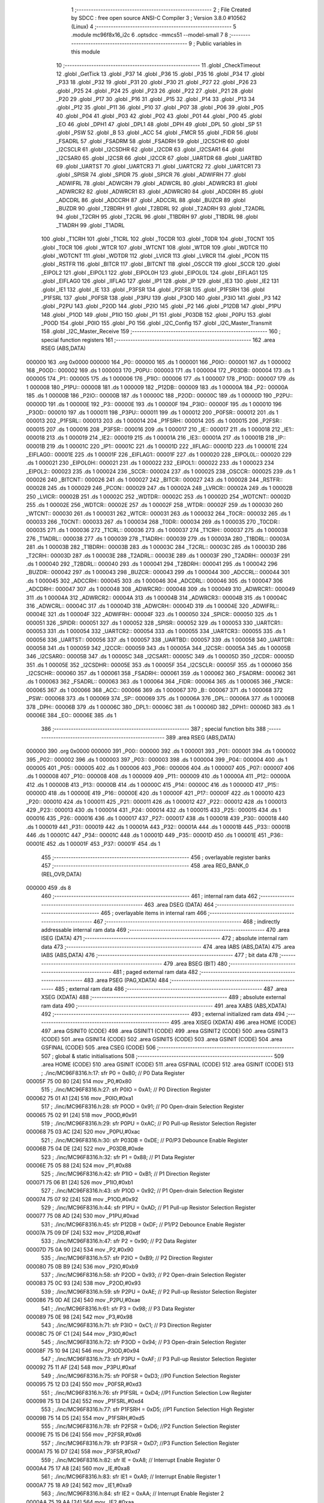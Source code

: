                                       1 ;--------------------------------------------------------
                                      2 ; File Created by SDCC : free open source ANSI-C Compiler
                                      3 ; Version 3.8.0 #10562 (Linux)
                                      4 ;--------------------------------------------------------
                                      5 	.module mc96f8x16_i2c
                                      6 	.optsdcc -mmcs51 --model-small
                                      7 	
                                      8 ;--------------------------------------------------------
                                      9 ; Public variables in this module
                                     10 ;--------------------------------------------------------
                                     11 	.globl _CheckTimeout
                                     12 	.globl _GetTick
                                     13 	.globl _P37
                                     14 	.globl _P36
                                     15 	.globl _P35
                                     16 	.globl _P34
                                     17 	.globl _P33
                                     18 	.globl _P32
                                     19 	.globl _P31
                                     20 	.globl _P30
                                     21 	.globl _P27
                                     22 	.globl _P26
                                     23 	.globl _P25
                                     24 	.globl _P24
                                     25 	.globl _P23
                                     26 	.globl _P22
                                     27 	.globl _P21
                                     28 	.globl _P20
                                     29 	.globl _P17
                                     30 	.globl _P16
                                     31 	.globl _P15
                                     32 	.globl _P14
                                     33 	.globl _P13
                                     34 	.globl _P12
                                     35 	.globl _P11
                                     36 	.globl _P10
                                     37 	.globl _P07
                                     38 	.globl _P06
                                     39 	.globl _P05
                                     40 	.globl _P04
                                     41 	.globl _P03
                                     42 	.globl _P02
                                     43 	.globl _P01
                                     44 	.globl _P00
                                     45 	.globl _EO
                                     46 	.globl _DPH1
                                     47 	.globl _DPL1
                                     48 	.globl _DPH
                                     49 	.globl _DPL
                                     50 	.globl _SP
                                     51 	.globl _PSW
                                     52 	.globl _B
                                     53 	.globl _ACC
                                     54 	.globl _FMCR
                                     55 	.globl _FIDR
                                     56 	.globl _FSADRL
                                     57 	.globl _FSADRM
                                     58 	.globl _FSADRH
                                     59 	.globl _I2CSCHR
                                     60 	.globl _I2CSCLR
                                     61 	.globl _I2CSDHR
                                     62 	.globl _I2CDR
                                     63 	.globl _I2CSAR1
                                     64 	.globl _I2CSAR0
                                     65 	.globl _I2CSR
                                     66 	.globl _I2CCR
                                     67 	.globl _UARTDR
                                     68 	.globl _UARTBD
                                     69 	.globl _UARTST
                                     70 	.globl _UARTCR3
                                     71 	.globl _UARTCR2
                                     72 	.globl _UARTCR1
                                     73 	.globl _SPISR
                                     74 	.globl _SPIDR
                                     75 	.globl _SPICR
                                     76 	.globl _ADWIFRH
                                     77 	.globl _ADWIFRL
                                     78 	.globl _ADWCRH
                                     79 	.globl _ADWCRL
                                     80 	.globl _ADWRCR3
                                     81 	.globl _ADWRCR2
                                     82 	.globl _ADWRCR1
                                     83 	.globl _ADWRCR0
                                     84 	.globl _ADCDRH
                                     85 	.globl _ADCDRL
                                     86 	.globl _ADCCRH
                                     87 	.globl _ADCCRL
                                     88 	.globl _BUZCR
                                     89 	.globl _BUZDR
                                     90 	.globl _T2BDRH
                                     91 	.globl _T2BDRL
                                     92 	.globl _T2ADRH
                                     93 	.globl _T2ADRL
                                     94 	.globl _T2CRH
                                     95 	.globl _T2CRL
                                     96 	.globl _T1BDRH
                                     97 	.globl _T1BDRL
                                     98 	.globl _T1ADRH
                                     99 	.globl _T1ADRL
                                    100 	.globl _T1CRH
                                    101 	.globl _T1CRL
                                    102 	.globl _T0CDR
                                    103 	.globl _T0DR
                                    104 	.globl _T0CNT
                                    105 	.globl _T0CR
                                    106 	.globl _WTCR
                                    107 	.globl _WTCNT
                                    108 	.globl _WTDR
                                    109 	.globl _WDTCR
                                    110 	.globl _WDTCNT
                                    111 	.globl _WDTDR
                                    112 	.globl _LVICR
                                    113 	.globl _LVRCR
                                    114 	.globl _PCON
                                    115 	.globl _RSTFR
                                    116 	.globl _BITCR
                                    117 	.globl _BITCNT
                                    118 	.globl _OSCCR
                                    119 	.globl _SCCR
                                    120 	.globl _EIPOL2
                                    121 	.globl _EIPOL1
                                    122 	.globl _EIPOL0H
                                    123 	.globl _EIPOL0L
                                    124 	.globl _EIFLAG1
                                    125 	.globl _EIFLAG0
                                    126 	.globl _IIFLAG
                                    127 	.globl _IP1
                                    128 	.globl _IP
                                    129 	.globl _IE3
                                    130 	.globl _IE2
                                    131 	.globl _IE1
                                    132 	.globl _IE
                                    133 	.globl _P3FSR
                                    134 	.globl _P2FSR
                                    135 	.globl _P1FSRH
                                    136 	.globl _P1FSRL
                                    137 	.globl _P0FSR
                                    138 	.globl _P3PU
                                    139 	.globl _P3OD
                                    140 	.globl _P3IO
                                    141 	.globl _P3
                                    142 	.globl _P2PU
                                    143 	.globl _P2OD
                                    144 	.globl _P2IO
                                    145 	.globl _P2
                                    146 	.globl _P12DB
                                    147 	.globl _P1PU
                                    148 	.globl _P1OD
                                    149 	.globl _P1IO
                                    150 	.globl _P1
                                    151 	.globl _P03DB
                                    152 	.globl _P0PU
                                    153 	.globl _P0OD
                                    154 	.globl _P0IO
                                    155 	.globl _P0
                                    156 	.globl _I2C_Config
                                    157 	.globl _I2C_Master_Transmit
                                    158 	.globl _I2C_Master_Receive
                                    159 ;--------------------------------------------------------
                                    160 ; special function registers
                                    161 ;--------------------------------------------------------
                                    162 	.area RSEG    (ABS,DATA)
      000000                        163 	.org 0x0000
      000000                        164 _P0::
      000000                        165 	.ds 1
      000001                        166 _P0IO::
      000001                        167 	.ds 1
      000002                        168 _P0OD::
      000002                        169 	.ds 1
      000003                        170 _P0PU::
      000003                        171 	.ds 1
      000004                        172 _P03DB::
      000004                        173 	.ds 1
      000005                        174 _P1::
      000005                        175 	.ds 1
      000006                        176 _P1IO::
      000006                        177 	.ds 1
      000007                        178 _P1OD::
      000007                        179 	.ds 1
      000008                        180 _P1PU::
      000008                        181 	.ds 1
      000009                        182 _P12DB::
      000009                        183 	.ds 1
      00000A                        184 _P2::
      00000A                        185 	.ds 1
      00000B                        186 _P2IO::
      00000B                        187 	.ds 1
      00000C                        188 _P2OD::
      00000C                        189 	.ds 1
      00000D                        190 _P2PU::
      00000D                        191 	.ds 1
      00000E                        192 _P3::
      00000E                        193 	.ds 1
      00000F                        194 _P3IO::
      00000F                        195 	.ds 1
      000010                        196 _P3OD::
      000010                        197 	.ds 1
      000011                        198 _P3PU::
      000011                        199 	.ds 1
      000012                        200 _P0FSR::
      000012                        201 	.ds 1
      000013                        202 _P1FSRL::
      000013                        203 	.ds 1
      000014                        204 _P1FSRH::
      000014                        205 	.ds 1
      000015                        206 _P2FSR::
      000015                        207 	.ds 1
      000016                        208 _P3FSR::
      000016                        209 	.ds 1
      000017                        210 _IE::
      000017                        211 	.ds 1
      000018                        212 _IE1::
      000018                        213 	.ds 1
      000019                        214 _IE2::
      000019                        215 	.ds 1
      00001A                        216 _IE3::
      00001A                        217 	.ds 1
      00001B                        218 _IP::
      00001B                        219 	.ds 1
      00001C                        220 _IP1::
      00001C                        221 	.ds 1
      00001D                        222 _IIFLAG::
      00001D                        223 	.ds 1
      00001E                        224 _EIFLAG0::
      00001E                        225 	.ds 1
      00001F                        226 _EIFLAG1::
      00001F                        227 	.ds 1
      000020                        228 _EIPOL0L::
      000020                        229 	.ds 1
      000021                        230 _EIPOL0H::
      000021                        231 	.ds 1
      000022                        232 _EIPOL1::
      000022                        233 	.ds 1
      000023                        234 _EIPOL2::
      000023                        235 	.ds 1
      000024                        236 _SCCR::
      000024                        237 	.ds 1
      000025                        238 _OSCCR::
      000025                        239 	.ds 1
      000026                        240 _BITCNT::
      000026                        241 	.ds 1
      000027                        242 _BITCR::
      000027                        243 	.ds 1
      000028                        244 _RSTFR::
      000028                        245 	.ds 1
      000029                        246 _PCON::
      000029                        247 	.ds 1
      00002A                        248 _LVRCR::
      00002A                        249 	.ds 1
      00002B                        250 _LVICR::
      00002B                        251 	.ds 1
      00002C                        252 _WDTDR::
      00002C                        253 	.ds 1
      00002D                        254 _WDTCNT::
      00002D                        255 	.ds 1
      00002E                        256 _WDTCR::
      00002E                        257 	.ds 1
      00002F                        258 _WTDR::
      00002F                        259 	.ds 1
      000030                        260 _WTCNT::
      000030                        261 	.ds 1
      000031                        262 _WTCR::
      000031                        263 	.ds 1
      000032                        264 _T0CR::
      000032                        265 	.ds 1
      000033                        266 _T0CNT::
      000033                        267 	.ds 1
      000034                        268 _T0DR::
      000034                        269 	.ds 1
      000035                        270 _T0CDR::
      000035                        271 	.ds 1
      000036                        272 _T1CRL::
      000036                        273 	.ds 1
      000037                        274 _T1CRH::
      000037                        275 	.ds 1
      000038                        276 _T1ADRL::
      000038                        277 	.ds 1
      000039                        278 _T1ADRH::
      000039                        279 	.ds 1
      00003A                        280 _T1BDRL::
      00003A                        281 	.ds 1
      00003B                        282 _T1BDRH::
      00003B                        283 	.ds 1
      00003C                        284 _T2CRL::
      00003C                        285 	.ds 1
      00003D                        286 _T2CRH::
      00003D                        287 	.ds 1
      00003E                        288 _T2ADRL::
      00003E                        289 	.ds 1
      00003F                        290 _T2ADRH::
      00003F                        291 	.ds 1
      000040                        292 _T2BDRL::
      000040                        293 	.ds 1
      000041                        294 _T2BDRH::
      000041                        295 	.ds 1
      000042                        296 _BUZDR::
      000042                        297 	.ds 1
      000043                        298 _BUZCR::
      000043                        299 	.ds 1
      000044                        300 _ADCCRL::
      000044                        301 	.ds 1
      000045                        302 _ADCCRH::
      000045                        303 	.ds 1
      000046                        304 _ADCDRL::
      000046                        305 	.ds 1
      000047                        306 _ADCDRH::
      000047                        307 	.ds 1
      000048                        308 _ADWRCR0::
      000048                        309 	.ds 1
      000049                        310 _ADWRCR1::
      000049                        311 	.ds 1
      00004A                        312 _ADWRCR2::
      00004A                        313 	.ds 1
      00004B                        314 _ADWRCR3::
      00004B                        315 	.ds 1
      00004C                        316 _ADWCRL::
      00004C                        317 	.ds 1
      00004D                        318 _ADWCRH::
      00004D                        319 	.ds 1
      00004E                        320 _ADWIFRL::
      00004E                        321 	.ds 1
      00004F                        322 _ADWIFRH::
      00004F                        323 	.ds 1
      000050                        324 _SPICR::
      000050                        325 	.ds 1
      000051                        326 _SPIDR::
      000051                        327 	.ds 1
      000052                        328 _SPISR::
      000052                        329 	.ds 1
      000053                        330 _UARTCR1::
      000053                        331 	.ds 1
      000054                        332 _UARTCR2::
      000054                        333 	.ds 1
      000055                        334 _UARTCR3::
      000055                        335 	.ds 1
      000056                        336 _UARTST::
      000056                        337 	.ds 1
      000057                        338 _UARTBD::
      000057                        339 	.ds 1
      000058                        340 _UARTDR::
      000058                        341 	.ds 1
      000059                        342 _I2CCR::
      000059                        343 	.ds 1
      00005A                        344 _I2CSR::
      00005A                        345 	.ds 1
      00005B                        346 _I2CSAR0::
      00005B                        347 	.ds 1
      00005C                        348 _I2CSAR1::
      00005C                        349 	.ds 1
      00005D                        350 _I2CDR::
      00005D                        351 	.ds 1
      00005E                        352 _I2CSDHR::
      00005E                        353 	.ds 1
      00005F                        354 _I2CSCLR::
      00005F                        355 	.ds 1
      000060                        356 _I2CSCHR::
      000060                        357 	.ds 1
      000061                        358 _FSADRH::
      000061                        359 	.ds 1
      000062                        360 _FSADRM::
      000062                        361 	.ds 1
      000063                        362 _FSADRL::
      000063                        363 	.ds 1
      000064                        364 _FIDR::
      000064                        365 	.ds 1
      000065                        366 _FMCR::
      000065                        367 	.ds 1
      000066                        368 _ACC::
      000066                        369 	.ds 1
      000067                        370 _B::
      000067                        371 	.ds 1
      000068                        372 _PSW::
      000068                        373 	.ds 1
      000069                        374 _SP::
      000069                        375 	.ds 1
      00006A                        376 _DPL::
      00006A                        377 	.ds 1
      00006B                        378 _DPH::
      00006B                        379 	.ds 1
      00006C                        380 _DPL1::
      00006C                        381 	.ds 1
      00006D                        382 _DPH1::
      00006D                        383 	.ds 1
      00006E                        384 _EO::
      00006E                        385 	.ds 1
                                    386 ;--------------------------------------------------------
                                    387 ; special function bits
                                    388 ;--------------------------------------------------------
                                    389 	.area RSEG    (ABS,DATA)
      000000                        390 	.org 0x0000
      000000                        391 _P00::
      000000                        392 	.ds 1
      000001                        393 _P01::
      000001                        394 	.ds 1
      000002                        395 _P02::
      000002                        396 	.ds 1
      000003                        397 _P03::
      000003                        398 	.ds 1
      000004                        399 _P04::
      000004                        400 	.ds 1
      000005                        401 _P05::
      000005                        402 	.ds 1
      000006                        403 _P06::
      000006                        404 	.ds 1
      000007                        405 _P07::
      000007                        406 	.ds 1
      000008                        407 _P10::
      000008                        408 	.ds 1
      000009                        409 _P11::
      000009                        410 	.ds 1
      00000A                        411 _P12::
      00000A                        412 	.ds 1
      00000B                        413 _P13::
      00000B                        414 	.ds 1
      00000C                        415 _P14::
      00000C                        416 	.ds 1
      00000D                        417 _P15::
      00000D                        418 	.ds 1
      00000E                        419 _P16::
      00000E                        420 	.ds 1
      00000F                        421 _P17::
      00000F                        422 	.ds 1
      000010                        423 _P20::
      000010                        424 	.ds 1
      000011                        425 _P21::
      000011                        426 	.ds 1
      000012                        427 _P22::
      000012                        428 	.ds 1
      000013                        429 _P23::
      000013                        430 	.ds 1
      000014                        431 _P24::
      000014                        432 	.ds 1
      000015                        433 _P25::
      000015                        434 	.ds 1
      000016                        435 _P26::
      000016                        436 	.ds 1
      000017                        437 _P27::
      000017                        438 	.ds 1
      000018                        439 _P30::
      000018                        440 	.ds 1
      000019                        441 _P31::
      000019                        442 	.ds 1
      00001A                        443 _P32::
      00001A                        444 	.ds 1
      00001B                        445 _P33::
      00001B                        446 	.ds 1
      00001C                        447 _P34::
      00001C                        448 	.ds 1
      00001D                        449 _P35::
      00001D                        450 	.ds 1
      00001E                        451 _P36::
      00001E                        452 	.ds 1
      00001F                        453 _P37::
      00001F                        454 	.ds 1
                                    455 ;--------------------------------------------------------
                                    456 ; overlayable register banks
                                    457 ;--------------------------------------------------------
                                    458 	.area REG_BANK_0	(REL,OVR,DATA)
      000000                        459 	.ds 8
                                    460 ;--------------------------------------------------------
                                    461 ; internal ram data
                                    462 ;--------------------------------------------------------
                                    463 	.area DSEG    (DATA)
                                    464 ;--------------------------------------------------------
                                    465 ; overlayable items in internal ram 
                                    466 ;--------------------------------------------------------
                                    467 ;--------------------------------------------------------
                                    468 ; indirectly addressable internal ram data
                                    469 ;--------------------------------------------------------
                                    470 	.area ISEG    (DATA)
                                    471 ;--------------------------------------------------------
                                    472 ; absolute internal ram data
                                    473 ;--------------------------------------------------------
                                    474 	.area IABS    (ABS,DATA)
                                    475 	.area IABS    (ABS,DATA)
                                    476 ;--------------------------------------------------------
                                    477 ; bit data
                                    478 ;--------------------------------------------------------
                                    479 	.area BSEG    (BIT)
                                    480 ;--------------------------------------------------------
                                    481 ; paged external ram data
                                    482 ;--------------------------------------------------------
                                    483 	.area PSEG    (PAG,XDATA)
                                    484 ;--------------------------------------------------------
                                    485 ; external ram data
                                    486 ;--------------------------------------------------------
                                    487 	.area XSEG    (XDATA)
                                    488 ;--------------------------------------------------------
                                    489 ; absolute external ram data
                                    490 ;--------------------------------------------------------
                                    491 	.area XABS    (ABS,XDATA)
                                    492 ;--------------------------------------------------------
                                    493 ; external initialized ram data
                                    494 ;--------------------------------------------------------
                                    495 	.area XISEG   (XDATA)
                                    496 	.area HOME    (CODE)
                                    497 	.area GSINIT0 (CODE)
                                    498 	.area GSINIT1 (CODE)
                                    499 	.area GSINIT2 (CODE)
                                    500 	.area GSINIT3 (CODE)
                                    501 	.area GSINIT4 (CODE)
                                    502 	.area GSINIT5 (CODE)
                                    503 	.area GSINIT  (CODE)
                                    504 	.area GSFINAL (CODE)
                                    505 	.area CSEG    (CODE)
                                    506 ;--------------------------------------------------------
                                    507 ; global & static initialisations
                                    508 ;--------------------------------------------------------
                                    509 	.area HOME    (CODE)
                                    510 	.area GSINIT  (CODE)
                                    511 	.area GSFINAL (CODE)
                                    512 	.area GSINIT  (CODE)
                                    513 ;	./inc/MC96F8316.h:17: sfr			P0			= 0x80;			// P0 Data Register
      00005F 75 00 80         [24]  514 	mov	_P0,#0x80
                                    515 ;	./inc/MC96F8316.h:27: sfr			P0IO		= 0xA1;			// P0 Direction Register
      000062 75 01 A1         [24]  516 	mov	_P0IO,#0xa1
                                    517 ;	./inc/MC96F8316.h:28: sfr			P0OD		= 0x91;			// P0 Open-drain Selection Register
      000065 75 02 91         [24]  518 	mov	_P0OD,#0x91
                                    519 ;	./inc/MC96F8316.h:29: sfr			P0PU		= 0xAC;			// P0 Pull-up Resistor Selection Register
      000068 75 03 AC         [24]  520 	mov	_P0PU,#0xac
                                    521 ;	./inc/MC96F8316.h:30: sfr			P03DB		= 0xDE;			// P0/P3 Debounce Enable Register
      00006B 75 04 DE         [24]  522 	mov	_P03DB,#0xde
                                    523 ;	./inc/MC96F8316.h:32: sfr			P1			= 0x88;			// P1 Data Register
      00006E 75 05 88         [24]  524 	mov	_P1,#0x88
                                    525 ;	./inc/MC96F8316.h:42: sfr			P1IO		= 0xB1;			// P1 Direction Register
      000071 75 06 B1         [24]  526 	mov	_P1IO,#0xb1
                                    527 ;	./inc/MC96F8316.h:43: sfr			P1OD		= 0x92;			// P1 Open-drain Selection Register
      000074 75 07 92         [24]  528 	mov	_P1OD,#0x92
                                    529 ;	./inc/MC96F8316.h:44: sfr			P1PU		= 0xAD;			// P1 Pull-up Resistor Selection Register
      000077 75 08 AD         [24]  530 	mov	_P1PU,#0xad
                                    531 ;	./inc/MC96F8316.h:45: sfr			P12DB		= 0xDF;			// P1/P2 Debounce Enable Register
      00007A 75 09 DF         [24]  532 	mov	_P12DB,#0xdf
                                    533 ;	./inc/MC96F8316.h:47: sfr			P2			= 0x90;			// P2 Data Register
      00007D 75 0A 90         [24]  534 	mov	_P2,#0x90
                                    535 ;	./inc/MC96F8316.h:57: sfr			P2IO		= 0xB9;			// P2 Direction Register
      000080 75 0B B9         [24]  536 	mov	_P2IO,#0xb9
                                    537 ;	./inc/MC96F8316.h:58: sfr			P2OD		= 0x93;			// P2 Open-drain Selection Register
      000083 75 0C 93         [24]  538 	mov	_P2OD,#0x93
                                    539 ;	./inc/MC96F8316.h:59: sfr			P2PU		= 0xAE;			// P2 Pull-up Resistor Selection Register
      000086 75 0D AE         [24]  540 	mov	_P2PU,#0xae
                                    541 ;	./inc/MC96F8316.h:61: sfr			P3			= 0x98;			// P3 Data Register
      000089 75 0E 98         [24]  542 	mov	_P3,#0x98
                                    543 ;	./inc/MC96F8316.h:71: sfr			P3IO		= 0xC1;			// P3 Direction Register
      00008C 75 0F C1         [24]  544 	mov	_P3IO,#0xc1
                                    545 ;	./inc/MC96F8316.h:72: sfr			P3OD		= 0x94;			// P3 Open-drain Selection Register
      00008F 75 10 94         [24]  546 	mov	_P3OD,#0x94
                                    547 ;	./inc/MC96F8316.h:73: sfr			P3PU		= 0xAF;			// P3 Pull-up Resistor Selection Register
      000092 75 11 AF         [24]  548 	mov	_P3PU,#0xaf
                                    549 ;	./inc/MC96F8316.h:75: sfr			P0FSR		= 0xD3;			//P0 Function Selection Register
      000095 75 12 D3         [24]  550 	mov	_P0FSR,#0xd3
                                    551 ;	./inc/MC96F8316.h:76: sfr			P1FSRL		= 0xD4;			//P1 Function Selection Low Register
      000098 75 13 D4         [24]  552 	mov	_P1FSRL,#0xd4
                                    553 ;	./inc/MC96F8316.h:77: sfr			P1FSRH		= 0xD5;			//P1 Function Selection High Register
      00009B 75 14 D5         [24]  554 	mov	_P1FSRH,#0xd5
                                    555 ;	./inc/MC96F8316.h:78: sfr			P2FSR		= 0xD6;			//P2 Function Selection Register
      00009E 75 15 D6         [24]  556 	mov	_P2FSR,#0xd6
                                    557 ;	./inc/MC96F8316.h:79: sfr			P3FSR		= 0xD7;			//P3 Function Selection Register
      0000A1 75 16 D7         [24]  558 	mov	_P3FSR,#0xd7
                                    559 ;	./inc/MC96F8316.h:82: sfr			IE			= 0xA8;			// Interrupt Enable Register 0
      0000A4 75 17 A8         [24]  560 	mov	_IE,#0xa8
                                    561 ;	./inc/MC96F8316.h:83: sfr			IE1			= 0xA9;			// Interrupt Enable Register 1
      0000A7 75 18 A9         [24]  562 	mov	_IE1,#0xa9
                                    563 ;	./inc/MC96F8316.h:84: sfr			IE2			= 0xAA;			// Interrupt Enable Register 2
      0000AA 75 19 AA         [24]  564 	mov	_IE2,#0xaa
                                    565 ;	./inc/MC96F8316.h:85: sfr			IE3			= 0xAB;			// Interrupt Enable Register 3
      0000AD 75 1A AB         [24]  566 	mov	_IE3,#0xab
                                    567 ;	./inc/MC96F8316.h:86: sfr			IP			= 0xB8;			// Interrupt Priority Register 0
      0000B0 75 1B B8         [24]  568 	mov	_IP,#0xb8
                                    569 ;	./inc/MC96F8316.h:87: sfr			IP1			= 0xF8;			// Interrupt Priority Register 1
      0000B3 75 1C F8         [24]  570 	mov	_IP1,#0xf8
                                    571 ;	./inc/MC96F8316.h:88: sfr			IIFLAG		= 0xA0;			// Internal Interrupt Flag Register
      0000B6 75 1D A0         [24]  572 	mov	_IIFLAG,#0xa0
                                    573 ;	./inc/MC96F8316.h:89: sfr			EIFLAG0		= 0xC0;			// External Interrupt Flag 0 Register
      0000B9 75 1E C0         [24]  574 	mov	_EIFLAG0,#0xc0
                                    575 ;	./inc/MC96F8316.h:90: sfr			EIFLAG1		= 0xB0;			// External Interrupt Flag 1 Register
      0000BC 75 1F B0         [24]  576 	mov	_EIFLAG1,#0xb0
                                    577 ;	./inc/MC96F8316.h:91: sfr			EIPOL0L		= 0xA4;			// External Interrupt Polarity 0 Low Register
      0000BF 75 20 A4         [24]  578 	mov	_EIPOL0L,#0xa4
                                    579 ;	./inc/MC96F8316.h:92: sfr			EIPOL0H		= 0xA5;			// External Interrupt Polarity 0 High Register
      0000C2 75 21 A5         [24]  580 	mov	_EIPOL0H,#0xa5
                                    581 ;	./inc/MC96F8316.h:93: sfr			EIPOL1		= 0xA6;			// External Interrupt Polarity 1 Register
      0000C5 75 22 A6         [24]  582 	mov	_EIPOL1,#0xa6
                                    583 ;	./inc/MC96F8316.h:94: sfr			EIPOL2		= 0xA7;			// External Interrupt Polarity 2 Register
      0000C8 75 23 A7         [24]  584 	mov	_EIPOL2,#0xa7
                                    585 ;	./inc/MC96F8316.h:97: sfr			SCCR		= 0x8A;			// System Clock Control Register
      0000CB 75 24 8A         [24]  586 	mov	_SCCR,#0x8a
                                    587 ;	./inc/MC96F8316.h:98: sfr			OSCCR		= 0xC8;			// Oscillator Control Register
      0000CE 75 25 C8         [24]  588 	mov	_OSCCR,#0xc8
                                    589 ;	./inc/MC96F8316.h:99: sfr			BITCNT		= 0x8C;			// Basic Interval Timer Counter Register
      0000D1 75 26 8C         [24]  590 	mov	_BITCNT,#0x8c
                                    591 ;	./inc/MC96F8316.h:100: sfr			BITCR		= 0x8B;			// Basic Interval Timer Control Register
      0000D4 75 27 8B         [24]  592 	mov	_BITCR,#0x8b
                                    593 ;	./inc/MC96F8316.h:101: sfr			RSTFR		= 0xE8;			// Reset Flag Register
      0000D7 75 28 E8         [24]  594 	mov	_RSTFR,#0xe8
                                    595 ;	./inc/MC96F8316.h:102: sfr			PCON		= 0x87;			// Power Control Register
      0000DA 75 29 87         [24]  596 	mov	_PCON,#0x87
                                    597 ;	./inc/MC96F8316.h:103: sfr			LVRCR		= 0xD8;			// Low Voltage Reset Control Register
      0000DD 75 2A D8         [24]  598 	mov	_LVRCR,#0xd8
                                    599 ;	./inc/MC96F8316.h:104: sfr			LVICR		= 0x86;			// Low Voltage Indicator Control Register
      0000E0 75 2B 86         [24]  600 	mov	_LVICR,#0x86
                                    601 ;	./inc/MC96F8316.h:107: sfr			WDTDR		= 0x8E;			// Watch Dog Timer Data Register
      0000E3 75 2C 8E         [24]  602 	mov	_WDTDR,#0x8e
                                    603 ;	./inc/MC96F8316.h:108: sfr			WDTCNT		= 0x8E;			// Watch Dog Timer Counter Register
      0000E6 75 2D 8E         [24]  604 	mov	_WDTCNT,#0x8e
                                    605 ;	./inc/MC96F8316.h:109: sfr			WDTCR		= 0x8D;			// Watch Dog Timer Control Register
      0000E9 75 2E 8D         [24]  606 	mov	_WDTCR,#0x8d
                                    607 ;	./inc/MC96F8316.h:112: sfr			WTDR		= 0x89;			// Watch Timer Data Register
      0000EC 75 2F 89         [24]  608 	mov	_WTDR,#0x89
                                    609 ;	./inc/MC96F8316.h:113: sfr			WTCNT		= 0x89;			// Watch Timer Counter Register
      0000EF 75 30 89         [24]  610 	mov	_WTCNT,#0x89
                                    611 ;	./inc/MC96F8316.h:114: sfr			WTCR		= 0x96;			// Watch Timer Control Register
      0000F2 75 31 96         [24]  612 	mov	_WTCR,#0x96
                                    613 ;	./inc/MC96F8316.h:117: sfr			T0CR		= 0xB2;			// Timer 0 Control Register
      0000F5 75 32 B2         [24]  614 	mov	_T0CR,#0xb2
                                    615 ;	./inc/MC96F8316.h:118: sfr			T0CNT		= 0xB3;			// Timer 0 Counter Register
      0000F8 75 33 B3         [24]  616 	mov	_T0CNT,#0xb3
                                    617 ;	./inc/MC96F8316.h:119: sfr			T0DR		= 0xB4;			// Timer 0 Data Register
      0000FB 75 34 B4         [24]  618 	mov	_T0DR,#0xb4
                                    619 ;	./inc/MC96F8316.h:120: sfr			T0CDR		= 0xB4;			// Timer 0 Capture Data Register
      0000FE 75 35 B4         [24]  620 	mov	_T0CDR,#0xb4
                                    621 ;	./inc/MC96F8316.h:126: sfr			T1CRL		= 0xBA;			// Timer 1 Control Low Register
      000101 75 36 BA         [24]  622 	mov	_T1CRL,#0xba
                                    623 ;	./inc/MC96F8316.h:127: sfr			T1CRH		= 0xBB;			// Timer 1 Control High Register
      000104 75 37 BB         [24]  624 	mov	_T1CRH,#0xbb
                                    625 ;	./inc/MC96F8316.h:128: sfr			T1ADRL		= 0xBC;			// Timer 1 A Data Low Register
      000107 75 38 BC         [24]  626 	mov	_T1ADRL,#0xbc
                                    627 ;	./inc/MC96F8316.h:129: sfr			T1ADRH		= 0xBD;			// Timer 1 A Data High Register
      00010A 75 39 BD         [24]  628 	mov	_T1ADRH,#0xbd
                                    629 ;	./inc/MC96F8316.h:130: sfr			T1BDRL		= 0xBE;			// Timer 1 B Data Low Register
      00010D 75 3A BE         [24]  630 	mov	_T1BDRL,#0xbe
                                    631 ;	./inc/MC96F8316.h:131: sfr			T1BDRH		= 0xBF;			// Timer 1 B Data High Register
      000110 75 3B BF         [24]  632 	mov	_T1BDRH,#0xbf
                                    633 ;	./inc/MC96F8316.h:134: sfr			T2CRL		= 0xC2;			// Timer 2 Control Low Register
      000113 75 3C C2         [24]  634 	mov	_T2CRL,#0xc2
                                    635 ;	./inc/MC96F8316.h:135: sfr			T2CRH		= 0xC3;			// Timer 2 Control High Register
      000116 75 3D C3         [24]  636 	mov	_T2CRH,#0xc3
                                    637 ;	./inc/MC96F8316.h:136: sfr			T2ADRL		= 0xC4;			// Timer 2 A Data Low Register
      000119 75 3E C4         [24]  638 	mov	_T2ADRL,#0xc4
                                    639 ;	./inc/MC96F8316.h:137: sfr			T2ADRH		= 0xC5;			// Timer 2 A Data High Register
      00011C 75 3F C5         [24]  640 	mov	_T2ADRH,#0xc5
                                    641 ;	./inc/MC96F8316.h:138: sfr			T2BDRL		= 0xC6;			// Timer 2 B Data Low Register
      00011F 75 40 C6         [24]  642 	mov	_T2BDRL,#0xc6
                                    643 ;	./inc/MC96F8316.h:139: sfr			T2BDRH		= 0xC7;			// Timer 2 B Data High Register
      000122 75 41 C7         [24]  644 	mov	_T2BDRH,#0xc7
                                    645 ;	./inc/MC96F8316.h:142: sfr			BUZDR		= 0x8F;			// BUZZER Data Register
      000125 75 42 8F         [24]  646 	mov	_BUZDR,#0x8f
                                    647 ;	./inc/MC96F8316.h:143: sfr			BUZCR		= 0x97;			// BUZZER Control Register
      000128 75 43 97         [24]  648 	mov	_BUZCR,#0x97
                                    649 ;	./inc/MC96F8316.h:146: sfr			ADCCRL		= 0x9C;			// A/D Converter Control Low Register
      00012B 75 44 9C         [24]  650 	mov	_ADCCRL,#0x9c
                                    651 ;	./inc/MC96F8316.h:147: sfr			ADCCRH		= 0x9D;			// A/D Converter Control High Register
      00012E 75 45 9D         [24]  652 	mov	_ADCCRH,#0x9d
                                    653 ;	./inc/MC96F8316.h:148: sfr			ADCDRL		= 0x9E;			// A/D Converter Data Low Register
      000131 75 46 9E         [24]  654 	mov	_ADCDRL,#0x9e
                                    655 ;	./inc/MC96F8316.h:149: sfr			ADCDRH		= 0x9F;			// A/D Converter Data High Register
      000134 75 47 9F         [24]  656 	mov	_ADCDRH,#0x9f
                                    657 ;	./inc/MC96F8316.h:151: sfr			ADWRCR0		= 0xF2;			// ADC Wake-up Resistor Control Register 0
      000137 75 48 F2         [24]  658 	mov	_ADWRCR0,#0xf2
                                    659 ;	./inc/MC96F8316.h:152: sfr			ADWRCR1		= 0xF3;			// ADC Wake-up Resistor Control Register 1
      00013A 75 49 F3         [24]  660 	mov	_ADWRCR1,#0xf3
                                    661 ;	./inc/MC96F8316.h:153: sfr			ADWRCR2		= 0xF4;			// ADC Wake-up Resistor Control Register 2
      00013D 75 4A F4         [24]  662 	mov	_ADWRCR2,#0xf4
                                    663 ;	./inc/MC96F8316.h:154: sfr			ADWRCR3		= 0xF5;			// ADC Wake-up Resistor Control Register 3
      000140 75 4B F5         [24]  664 	mov	_ADWRCR3,#0xf5
                                    665 ;	./inc/MC96F8316.h:155: sfr			ADWCRL		= 0xF6;			// ADC Wake-up Control Low Register
      000143 75 4C F6         [24]  666 	mov	_ADWCRL,#0xf6
                                    667 ;	./inc/MC96F8316.h:156: sfr			ADWCRH		= 0xF7;			// ADC Wake-up Control High Register
      000146 75 4D F7         [24]  668 	mov	_ADWCRH,#0xf7
                                    669 ;	./inc/MC96F8316.h:157: sfr			ADWIFRL		= 0xDC;			// ADC Wake-up Interrupt Flag Low Register
      000149 75 4E DC         [24]  670 	mov	_ADWIFRL,#0xdc
                                    671 ;	./inc/MC96F8316.h:158: sfr			ADWIFRH		= 0xDD;			// ADC Wake-up Interrupt Flag High Register
      00014C 75 4F DD         [24]  672 	mov	_ADWIFRH,#0xdd
                                    673 ;	./inc/MC96F8316.h:161: sfr			SPICR		= 0xB5;			// SPI Control Register
      00014F 75 50 B5         [24]  674 	mov	_SPICR,#0xb5
                                    675 ;	./inc/MC96F8316.h:162: sfr			SPIDR		= 0xB6;			// SPI Data Register
      000152 75 51 B6         [24]  676 	mov	_SPIDR,#0xb6
                                    677 ;	./inc/MC96F8316.h:163: sfr			SPISR		= 0xB7;			// SPI Status Register
      000155 75 52 B7         [24]  678 	mov	_SPISR,#0xb7
                                    679 ;	./inc/MC96F8316.h:166: sfr			UARTCR1		= 0xE2;			// UART Control Register 1
      000158 75 53 E2         [24]  680 	mov	_UARTCR1,#0xe2
                                    681 ;	./inc/MC96F8316.h:167: sfr			UARTCR2		= 0xE3;			// UART Control Register 2
      00015B 75 54 E3         [24]  682 	mov	_UARTCR2,#0xe3
                                    683 ;	./inc/MC96F8316.h:168: sfr			UARTCR3		= 0xE4;			// UART Control Register 3
      00015E 75 55 E4         [24]  684 	mov	_UARTCR3,#0xe4
                                    685 ;	./inc/MC96F8316.h:169: sfr			UARTST		= 0xE5;			// UART Status Register
      000161 75 56 E5         [24]  686 	mov	_UARTST,#0xe5
                                    687 ;	./inc/MC96F8316.h:170: sfr			UARTBD		= 0xE6;			// UART BaudRate Register
      000164 75 57 E6         [24]  688 	mov	_UARTBD,#0xe6
                                    689 ;	./inc/MC96F8316.h:171: sfr			UARTDR		= 0xE7;			// UART Data Register
      000167 75 58 E7         [24]  690 	mov	_UARTDR,#0xe7
                                    691 ;	./inc/MC96F8316.h:174: sfr			I2CCR		= 0xE9;			// I2C Control Register
      00016A 75 59 E9         [24]  692 	mov	_I2CCR,#0xe9
                                    693 ;	./inc/MC96F8316.h:175: sfr			I2CSR		= 0xEA;			// I2C Status Register
      00016D 75 5A EA         [24]  694 	mov	_I2CSR,#0xea
                                    695 ;	./inc/MC96F8316.h:176: sfr			I2CSAR0		= 0xEB;			// I2C Slave Address 0 Register
      000170 75 5B EB         [24]  696 	mov	_I2CSAR0,#0xeb
                                    697 ;	./inc/MC96F8316.h:177: sfr			I2CSAR1		= 0xF1;			// I2C Slave Address 1 Register
      000173 75 5C F1         [24]  698 	mov	_I2CSAR1,#0xf1
                                    699 ;	./inc/MC96F8316.h:178: sfr			I2CDR		= 0xEC;			// I2C Data Register
      000176 75 5D EC         [24]  700 	mov	_I2CDR,#0xec
                                    701 ;	./inc/MC96F8316.h:179: sfr			I2CSDHR		= 0xED;			// I2C SDA Hold Time Register
      000179 75 5E ED         [24]  702 	mov	_I2CSDHR,#0xed
                                    703 ;	./inc/MC96F8316.h:180: sfr			I2CSCLR		= 0xEE;			// I2C SCL Low Period Register
      00017C 75 5F EE         [24]  704 	mov	_I2CSCLR,#0xee
                                    705 ;	./inc/MC96F8316.h:181: sfr			I2CSCHR		= 0xEF;			// I2C SCL High Period Register
      00017F 75 60 EF         [24]  706 	mov	_I2CSCHR,#0xef
                                    707 ;	./inc/MC96F8316.h:184: sfr			FSADRH		= 0xFA;			// Flash Sector Address High Register
      000182 75 61 FA         [24]  708 	mov	_FSADRH,#0xfa
                                    709 ;	./inc/MC96F8316.h:185: sfr			FSADRM		= 0xFB;			// Flash Sector Address Middle Register
      000185 75 62 FB         [24]  710 	mov	_FSADRM,#0xfb
                                    711 ;	./inc/MC96F8316.h:186: sfr			FSADRL		= 0xFC;			// Flash Sector Address Low Register
      000188 75 63 FC         [24]  712 	mov	_FSADRL,#0xfc
                                    713 ;	./inc/MC96F8316.h:187: sfr			FIDR		= 0xFD;			// Flash Identification Register
      00018B 75 64 FD         [24]  714 	mov	_FIDR,#0xfd
                                    715 ;	./inc/MC96F8316.h:188: sfr			FMCR		= 0xFE;			// Flash Mode Control Register
      00018E 75 65 FE         [24]  716 	mov	_FMCR,#0xfe
                                    717 ;	./inc/MC96F8316.h:190: sfr			ACC			= 0xE0;
      000191 75 66 E0         [24]  718 	mov	_ACC,#0xe0
                                    719 ;	./inc/MC96F8316.h:191: sfr			B			= 0xF0;
      000194 75 67 F0         [24]  720 	mov	_B,#0xf0
                                    721 ;	./inc/MC96F8316.h:192: sfr			PSW			= 0xD0;
      000197 75 68 D0         [24]  722 	mov	_PSW,#0xd0
                                    723 ;	./inc/MC96F8316.h:193: sfr			SP			= 0x81;
      00019A 75 69 81         [24]  724 	mov	_SP,#0x81
                                    725 ;	./inc/MC96F8316.h:194: sfr			DPL			= 0x82;
      00019D 75 6A 82         [24]  726 	mov	_DPL,#0x82
                                    727 ;	./inc/MC96F8316.h:195: sfr			DPH			= 0x83;
      0001A0 75 6B 83         [24]  728 	mov	_DPH,#0x83
                                    729 ;	./inc/MC96F8316.h:196: sfr			DPL1		= 0x84;
      0001A3 75 6C 84         [24]  730 	mov	_DPL1,#0x84
                                    731 ;	./inc/MC96F8316.h:197: sfr			DPH1		= 0x85;
      0001A6 75 6D 85         [24]  732 	mov	_DPH1,#0x85
                                    733 ;	./inc/MC96F8316.h:198: sfr			EO			= 0xA2;			// EXTENDED OPERATION REGISTER
      0001A9 75 6E A2         [24]  734 	mov	_EO,#0xa2
                                    735 ;	./inc/MC96F8316.h:18: sbit	P00			= 0x80;
                                    736 ;	assignBit
      0001AC D2 00            [12]  737 	setb	_P00
                                    738 ;	./inc/MC96F8316.h:19: sbit	P01			= 0x81;
                                    739 ;	assignBit
      0001AE D2 01            [12]  740 	setb	_P01
                                    741 ;	./inc/MC96F8316.h:20: sbit	P02			= 0x82;
                                    742 ;	assignBit
      0001B0 D2 02            [12]  743 	setb	_P02
                                    744 ;	./inc/MC96F8316.h:21: sbit	P03			= 0x83;
                                    745 ;	assignBit
      0001B2 D2 03            [12]  746 	setb	_P03
                                    747 ;	./inc/MC96F8316.h:22: sbit	P04			= 0x84;
                                    748 ;	assignBit
      0001B4 D2 04            [12]  749 	setb	_P04
                                    750 ;	./inc/MC96F8316.h:23: sbit	P05			= 0x85;
                                    751 ;	assignBit
      0001B6 D2 05            [12]  752 	setb	_P05
                                    753 ;	./inc/MC96F8316.h:24: sbit	P06			= 0x86;
                                    754 ;	assignBit
      0001B8 D2 06            [12]  755 	setb	_P06
                                    756 ;	./inc/MC96F8316.h:25: sbit	P07			= 0x87;
                                    757 ;	assignBit
      0001BA D2 07            [12]  758 	setb	_P07
                                    759 ;	./inc/MC96F8316.h:33: sbit	P10			= 0x88;
                                    760 ;	assignBit
      0001BC D2 08            [12]  761 	setb	_P10
                                    762 ;	./inc/MC96F8316.h:34: sbit	P11			= 0x89;
                                    763 ;	assignBit
      0001BE D2 09            [12]  764 	setb	_P11
                                    765 ;	./inc/MC96F8316.h:35: sbit	P12			= 0x8A;
                                    766 ;	assignBit
      0001C0 D2 0A            [12]  767 	setb	_P12
                                    768 ;	./inc/MC96F8316.h:36: sbit	P13			= 0x8B;
                                    769 ;	assignBit
      0001C2 D2 0B            [12]  770 	setb	_P13
                                    771 ;	./inc/MC96F8316.h:37: sbit	P14			= 0x8C;
                                    772 ;	assignBit
      0001C4 D2 0C            [12]  773 	setb	_P14
                                    774 ;	./inc/MC96F8316.h:38: sbit	P15			= 0x8D;
                                    775 ;	assignBit
      0001C6 D2 0D            [12]  776 	setb	_P15
                                    777 ;	./inc/MC96F8316.h:39: sbit	P16			= 0x8E;
                                    778 ;	assignBit
      0001C8 D2 0E            [12]  779 	setb	_P16
                                    780 ;	./inc/MC96F8316.h:40: sbit	P17			= 0x8F;
                                    781 ;	assignBit
      0001CA D2 0F            [12]  782 	setb	_P17
                                    783 ;	./inc/MC96F8316.h:48: sbit	P20			= 0x90;
                                    784 ;	assignBit
      0001CC D2 10            [12]  785 	setb	_P20
                                    786 ;	./inc/MC96F8316.h:49: sbit	P21			= 0x91;
                                    787 ;	assignBit
      0001CE D2 11            [12]  788 	setb	_P21
                                    789 ;	./inc/MC96F8316.h:50: sbit	P22			= 0x92;
                                    790 ;	assignBit
      0001D0 D2 12            [12]  791 	setb	_P22
                                    792 ;	./inc/MC96F8316.h:51: sbit	P23			= 0x93;
                                    793 ;	assignBit
      0001D2 D2 13            [12]  794 	setb	_P23
                                    795 ;	./inc/MC96F8316.h:52: sbit	P24			= 0x94;
                                    796 ;	assignBit
      0001D4 D2 14            [12]  797 	setb	_P24
                                    798 ;	./inc/MC96F8316.h:53: sbit	P25			= 0x95;
                                    799 ;	assignBit
      0001D6 D2 15            [12]  800 	setb	_P25
                                    801 ;	./inc/MC96F8316.h:54: sbit	P26			= 0x96;
                                    802 ;	assignBit
      0001D8 D2 16            [12]  803 	setb	_P26
                                    804 ;	./inc/MC96F8316.h:55: sbit	P27			= 0x97;
                                    805 ;	assignBit
      0001DA D2 17            [12]  806 	setb	_P27
                                    807 ;	./inc/MC96F8316.h:62: sbit	P30			= 0x98;
                                    808 ;	assignBit
      0001DC D2 18            [12]  809 	setb	_P30
                                    810 ;	./inc/MC96F8316.h:63: sbit	P31			= 0x99;
                                    811 ;	assignBit
      0001DE D2 19            [12]  812 	setb	_P31
                                    813 ;	./inc/MC96F8316.h:64: sbit	P32			= 0x9A;
                                    814 ;	assignBit
      0001E0 D2 1A            [12]  815 	setb	_P32
                                    816 ;	./inc/MC96F8316.h:65: sbit	P33			= 0x9B;
                                    817 ;	assignBit
      0001E2 D2 1B            [12]  818 	setb	_P33
                                    819 ;	./inc/MC96F8316.h:66: sbit	P34			= 0x9C;
                                    820 ;	assignBit
      0001E4 D2 1C            [12]  821 	setb	_P34
                                    822 ;	./inc/MC96F8316.h:67: sbit	P35			= 0x9D;
                                    823 ;	assignBit
      0001E6 D2 1D            [12]  824 	setb	_P35
                                    825 ;	./inc/MC96F8316.h:68: sbit	P36			= 0x9E;
                                    826 ;	assignBit
      0001E8 D2 1E            [12]  827 	setb	_P36
                                    828 ;	./inc/MC96F8316.h:69: sbit	P37			= 0x9F;
                                    829 ;	assignBit
      0001EA D2 1F            [12]  830 	setb	_P37
                                    831 ;--------------------------------------------------------
                                    832 ; Home
                                    833 ;--------------------------------------------------------
                                    834 	.area HOME    (CODE)
                                    835 	.area HOME    (CODE)
                                    836 ;--------------------------------------------------------
                                    837 ; code
                                    838 ;--------------------------------------------------------
                                    839 	.area CSEG    (CODE)
                                    840 ;------------------------------------------------------------
                                    841 ;Allocation info for local variables in function 'I2C_Config'
                                    842 ;------------------------------------------------------------
                                    843 ;I2C_Conf                  Allocated to registers r5 r6 r7 
                                    844 ;------------------------------------------------------------
                                    845 ;	src/mc96f8x16_i2c.c:8: void I2C_Config(I2C_Config_Typedef *I2C_Conf)
                                    846 ;	-----------------------------------------
                                    847 ;	 function I2C_Config
                                    848 ;	-----------------------------------------
      000CD7                        849 _I2C_Config:
                           000007   850 	ar7 = 0x07
                           000006   851 	ar6 = 0x06
                           000005   852 	ar5 = 0x05
                           000004   853 	ar4 = 0x04
                           000003   854 	ar3 = 0x03
                           000002   855 	ar2 = 0x02
                           000001   856 	ar1 = 0x01
                           000000   857 	ar0 = 0x00
      000CD7 AD 82            [24]  858 	mov	r5,dpl
      000CD9 AE 83            [24]  859 	mov	r6,dph
      000CDB AF F0            [24]  860 	mov	r7,b
                                    861 ;	src/mc96f8x16_i2c.c:10: I2CCR = (I2CCR & ~I2CCR_IMASTER) | ((I2C_Conf->Mode) << 2u);
      000CDD 74 FB            [12]  862 	mov	a,#0xfb
      000CDF 55 59            [12]  863 	anl	a,_I2CCR
      000CE1 FC               [12]  864 	mov	r4,a
      000CE2 8D 82            [24]  865 	mov	dpl,r5
      000CE4 8E 83            [24]  866 	mov	dph,r6
      000CE6 8F F0            [24]  867 	mov	b,r7
      000CE8 12 15 16         [24]  868 	lcall	__gptrget
      000CEB 25 E0            [12]  869 	add	a,acc
      000CED 25 E0            [12]  870 	add	a,acc
      000CEF 4C               [12]  871 	orl	a,r4
      000CF0 F5 59            [12]  872 	mov	_I2CCR,a
                                    873 ;	src/mc96f8x16_i2c.c:11: I2CSDHR = I2C_Conf->HoldTime;
      000CF2 74 01            [12]  874 	mov	a,#0x01
      000CF4 2D               [12]  875 	add	a,r5
      000CF5 FA               [12]  876 	mov	r2,a
      000CF6 E4               [12]  877 	clr	a
      000CF7 3E               [12]  878 	addc	a,r6
      000CF8 FB               [12]  879 	mov	r3,a
      000CF9 8F 04            [24]  880 	mov	ar4,r7
      000CFB 8A 82            [24]  881 	mov	dpl,r2
      000CFD 8B 83            [24]  882 	mov	dph,r3
      000CFF 8C F0            [24]  883 	mov	b,r4
      000D01 12 15 16         [24]  884 	lcall	__gptrget
      000D04 F5 5E            [12]  885 	mov	_I2CSDHR,a
                                    886 ;	src/mc96f8x16_i2c.c:12: I2CSCLR = (uint8_t)(I2C_Conf->Period);
      000D06 74 02            [12]  887 	mov	a,#0x02
      000D08 2D               [12]  888 	add	a,r5
      000D09 FD               [12]  889 	mov	r5,a
      000D0A E4               [12]  890 	clr	a
      000D0B 3E               [12]  891 	addc	a,r6
      000D0C FE               [12]  892 	mov	r6,a
      000D0D 8D 82            [24]  893 	mov	dpl,r5
      000D0F 8E 83            [24]  894 	mov	dph,r6
      000D11 8F F0            [24]  895 	mov	b,r7
      000D13 12 15 16         [24]  896 	lcall	__gptrget
      000D16 F5 5F            [12]  897 	mov	_I2CSCLR,a
                                    898 ;	src/mc96f8x16_i2c.c:13: I2CSCHR = (uint8_t)((I2C_Conf->Period) >> 8u);
      000D18 8D 82            [24]  899 	mov	dpl,r5
      000D1A 8E 83            [24]  900 	mov	dph,r6
      000D1C 8F F0            [24]  901 	mov	b,r7
      000D1E 12 15 16         [24]  902 	lcall	__gptrget
      000D21 A3               [24]  903 	inc	dptr
      000D22 12 15 16         [24]  904 	lcall	__gptrget
      000D25 FE               [12]  905 	mov	r6,a
      000D26 8E 60            [24]  906 	mov	_I2CSCHR,r6
                                    907 ;	src/mc96f8x16_i2c.c:14: I2CCR |= (I2CCR_ACKEN | I2CCR_IICEN);
      000D28 43 59 48         [24]  908 	orl	_I2CCR,#0x48
                                    909 ;	src/mc96f8x16_i2c.c:15: }
      000D2B 22               [24]  910 	ret
                                    911 ;------------------------------------------------------------
                                    912 ;Allocation info for local variables in function 'I2C_Master_Transmit'
                                    913 ;------------------------------------------------------------
                                    914 ;RegAddr                   Allocated to stack - _bp -3
                                    915 ;Data                      Allocated to stack - _bp -4
                                    916 ;Timeout                   Allocated to stack - _bp -6
                                    917 ;DevAddr                   Allocated to registers r7 
                                    918 ;StartTick                 Allocated to registers r5 r6 
                                    919 ;------------------------------------------------------------
                                    920 ;	src/mc96f8x16_i2c.c:17: HAL_Status I2C_Master_Transmit(uint8_t DevAddr, uint8_t RegAddr, uint8_t Data,  uint16_t Timeout)
                                    921 ;	-----------------------------------------
                                    922 ;	 function I2C_Master_Transmit
                                    923 ;	-----------------------------------------
      000D2C                        924 _I2C_Master_Transmit:
      000D2C C0 75            [24]  925 	push	_bp
      000D2E 85 81 75         [24]  926 	mov	_bp,sp
      000D31 AF 82            [24]  927 	mov	r7,dpl
                                    928 ;	src/mc96f8x16_i2c.c:19: uint16_t StartTick = GetTick();
      000D33 C0 07            [24]  929 	push	ar7
      000D35 12 10 5B         [24]  930 	lcall	_GetTick
      000D38 AD 82            [24]  931 	mov	r5,dpl
      000D3A AE 83            [24]  932 	mov	r6,dph
      000D3C D0 07            [24]  933 	pop	ar7
                                    934 ;	src/mc96f8x16_i2c.c:20: I2CDR = (DevAddr << 1u);
      000D3E EF               [12]  935 	mov	a,r7
      000D3F 2F               [12]  936 	add	a,r7
      000D40 F5 5D            [12]  937 	mov	_I2CDR,a
                                    938 ;	src/mc96f8x16_i2c.c:21: while ((I2CSR & I2CSR_BUSY))
      000D42                        939 00103$:
      000D42 E5 5A            [12]  940 	mov	a,_I2CSR
      000D44 30 E2 2C         [24]  941 	jnb	acc.2,00105$
                                    942 ;	src/mc96f8x16_i2c.c:23: if(CheckTimeout(StartTick, Timeout) != HAL_OK)
      000D47 C0 06            [24]  943 	push	ar6
      000D49 C0 05            [24]  944 	push	ar5
      000D4B E5 75            [12]  945 	mov	a,_bp
      000D4D 24 FA            [12]  946 	add	a,#0xfa
      000D4F F8               [12]  947 	mov	r0,a
      000D50 E6               [12]  948 	mov	a,@r0
      000D51 C0 E0            [24]  949 	push	acc
      000D53 08               [12]  950 	inc	r0
      000D54 E6               [12]  951 	mov	a,@r0
      000D55 C0 E0            [24]  952 	push	acc
      000D57 8D 82            [24]  953 	mov	dpl,r5
      000D59 8E 83            [24]  954 	mov	dph,r6
      000D5B 12 11 12         [24]  955 	lcall	_CheckTimeout
      000D5E AF 82            [24]  956 	mov	r7,dpl
      000D60 15 81            [12]  957 	dec	sp
      000D62 15 81            [12]  958 	dec	sp
      000D64 D0 05            [24]  959 	pop	ar5
      000D66 D0 06            [24]  960 	pop	ar6
      000D68 BF 01 02         [24]  961 	cjne	r7,#0x01,00179$
      000D6B 80 D5            [24]  962 	sjmp	00103$
      000D6D                        963 00179$:
                                    964 ;	src/mc96f8x16_i2c.c:25: return HAL_TIMEOUT;
      000D6D 75 82 02         [24]  965 	mov	dpl,#0x02
      000D70 02 0E 28         [24]  966 	ljmp	00124$
      000D73                        967 00105$:
                                    968 ;	src/mc96f8x16_i2c.c:28: I2CCR |= I2CCR_STARTC;  /* Start transmit */
      000D73 43 59 01         [24]  969 	orl	_I2CCR,#0x01
                                    970 ;	src/mc96f8x16_i2c.c:29: while(!(I2CSR & I2CSR_RXACK))
      000D76                        971 00108$:
      000D76 E5 5A            [12]  972 	mov	a,_I2CSR
      000D78 20 E0 2C         [24]  973 	jb	acc.0,00110$
                                    974 ;	src/mc96f8x16_i2c.c:31: if(CheckTimeout(StartTick, Timeout) != HAL_OK)
      000D7B C0 06            [24]  975 	push	ar6
      000D7D C0 05            [24]  976 	push	ar5
      000D7F E5 75            [12]  977 	mov	a,_bp
      000D81 24 FA            [12]  978 	add	a,#0xfa
      000D83 F8               [12]  979 	mov	r0,a
      000D84 E6               [12]  980 	mov	a,@r0
      000D85 C0 E0            [24]  981 	push	acc
      000D87 08               [12]  982 	inc	r0
      000D88 E6               [12]  983 	mov	a,@r0
      000D89 C0 E0            [24]  984 	push	acc
      000D8B 8D 82            [24]  985 	mov	dpl,r5
      000D8D 8E 83            [24]  986 	mov	dph,r6
      000D8F 12 11 12         [24]  987 	lcall	_CheckTimeout
      000D92 AF 82            [24]  988 	mov	r7,dpl
      000D94 15 81            [12]  989 	dec	sp
      000D96 15 81            [12]  990 	dec	sp
      000D98 D0 05            [24]  991 	pop	ar5
      000D9A D0 06            [24]  992 	pop	ar6
      000D9C BF 01 02         [24]  993 	cjne	r7,#0x01,00181$
      000D9F 80 D5            [24]  994 	sjmp	00108$
      000DA1                        995 00181$:
                                    996 ;	src/mc96f8x16_i2c.c:33: return HAL_TIMEOUT;
      000DA1 75 82 02         [24]  997 	mov	dpl,#0x02
      000DA4 02 0E 28         [24]  998 	ljmp	00124$
      000DA7                        999 00110$:
                                   1000 ;	src/mc96f8x16_i2c.c:36: if(!(I2CSR & I2CSR_MLOST))  /* Check I2C maintains bus mastership */
      000DA7 E5 5A            [12] 1001 	mov	a,_I2CSR
      000DA9 20 E3 6E         [24] 1002 	jb	acc.3,00122$
                                   1003 ;	src/mc96f8x16_i2c.c:38: I2CDR = RegAddr;
      000DAC E5 75            [12] 1004 	mov	a,_bp
      000DAE 24 FD            [12] 1005 	add	a,#0xfd
      000DB0 F8               [12] 1006 	mov	r0,a
      000DB1 86 5D            [24] 1007 	mov	_I2CDR,@r0
                                   1008 ;	src/mc96f8x16_i2c.c:39: while(!(I2CSR & I2CSR_RXACK))
      000DB3                       1009 00113$:
      000DB3 E5 5A            [12] 1010 	mov	a,_I2CSR
      000DB5 20 E0 2B         [24] 1011 	jb	acc.0,00115$
                                   1012 ;	src/mc96f8x16_i2c.c:41: if(CheckTimeout(StartTick, Timeout) != HAL_OK)
      000DB8 C0 06            [24] 1013 	push	ar6
      000DBA C0 05            [24] 1014 	push	ar5
      000DBC E5 75            [12] 1015 	mov	a,_bp
      000DBE 24 FA            [12] 1016 	add	a,#0xfa
      000DC0 F8               [12] 1017 	mov	r0,a
      000DC1 E6               [12] 1018 	mov	a,@r0
      000DC2 C0 E0            [24] 1019 	push	acc
      000DC4 08               [12] 1020 	inc	r0
      000DC5 E6               [12] 1021 	mov	a,@r0
      000DC6 C0 E0            [24] 1022 	push	acc
      000DC8 8D 82            [24] 1023 	mov	dpl,r5
      000DCA 8E 83            [24] 1024 	mov	dph,r6
      000DCC 12 11 12         [24] 1025 	lcall	_CheckTimeout
      000DCF AF 82            [24] 1026 	mov	r7,dpl
      000DD1 15 81            [12] 1027 	dec	sp
      000DD3 15 81            [12] 1028 	dec	sp
      000DD5 D0 05            [24] 1029 	pop	ar5
      000DD7 D0 06            [24] 1030 	pop	ar6
      000DD9 BF 01 02         [24] 1031 	cjne	r7,#0x01,00184$
      000DDC 80 D5            [24] 1032 	sjmp	00113$
      000DDE                       1033 00184$:
                                   1034 ;	src/mc96f8x16_i2c.c:43: return HAL_TIMEOUT;
      000DDE 75 82 02         [24] 1035 	mov	dpl,#0x02
      000DE1 80 45            [24] 1036 	sjmp	00124$
      000DE3                       1037 00115$:
                                   1038 ;	src/mc96f8x16_i2c.c:46: I2CDR = Data;
      000DE3 E5 75            [12] 1039 	mov	a,_bp
      000DE5 24 FC            [12] 1040 	add	a,#0xfc
      000DE7 F8               [12] 1041 	mov	r0,a
      000DE8 86 5D            [24] 1042 	mov	_I2CDR,@r0
                                   1043 ;	src/mc96f8x16_i2c.c:47: while(!(I2CSR & I2CSR_RXACK))
      000DEA                       1044 00118$:
      000DEA E5 5A            [12] 1045 	mov	a,_I2CSR
      000DEC 20 E0 30         [24] 1046 	jb	acc.0,00123$
                                   1047 ;	src/mc96f8x16_i2c.c:49: if(CheckTimeout(StartTick, Timeout) != HAL_OK)
      000DEF C0 06            [24] 1048 	push	ar6
      000DF1 C0 05            [24] 1049 	push	ar5
      000DF3 E5 75            [12] 1050 	mov	a,_bp
      000DF5 24 FA            [12] 1051 	add	a,#0xfa
      000DF7 F8               [12] 1052 	mov	r0,a
      000DF8 E6               [12] 1053 	mov	a,@r0
      000DF9 C0 E0            [24] 1054 	push	acc
      000DFB 08               [12] 1055 	inc	r0
      000DFC E6               [12] 1056 	mov	a,@r0
      000DFD C0 E0            [24] 1057 	push	acc
      000DFF 8D 82            [24] 1058 	mov	dpl,r5
      000E01 8E 83            [24] 1059 	mov	dph,r6
      000E03 12 11 12         [24] 1060 	lcall	_CheckTimeout
      000E06 AF 82            [24] 1061 	mov	r7,dpl
      000E08 15 81            [12] 1062 	dec	sp
      000E0A 15 81            [12] 1063 	dec	sp
      000E0C D0 05            [24] 1064 	pop	ar5
      000E0E D0 06            [24] 1065 	pop	ar6
      000E10 BF 01 02         [24] 1066 	cjne	r7,#0x01,00186$
      000E13 80 D5            [24] 1067 	sjmp	00118$
      000E15                       1068 00186$:
                                   1069 ;	src/mc96f8x16_i2c.c:51: return HAL_TIMEOUT;
      000E15 75 82 02         [24] 1070 	mov	dpl,#0x02
      000E18 80 0E            [24] 1071 	sjmp	00124$
      000E1A                       1072 00122$:
                                   1073 ;	src/mc96f8x16_i2c.c:57: return HAL_BUSY;
      000E1A 75 82 04         [24] 1074 	mov	dpl,#0x04
      000E1D 80 09            [24] 1075 	sjmp	00124$
      000E1F                       1076 00123$:
                                   1077 ;	src/mc96f8x16_i2c.c:59: I2CCR |= I2CCR_STOPC;   /* Stop transmit */
      000E1F 43 59 02         [24] 1078 	orl	_I2CCR,#0x02
                                   1079 ;	src/mc96f8x16_i2c.c:60: I2CSR &= ~(I2CSR_GCALL | I2CSR_TEND | I2CSR_STOPD | I2CSR_SSEL | I2CSR_MLOST);  /* Clear interrupt bits */  
      000E22 53 5A 07         [24] 1080 	anl	_I2CSR,#0x07
                                   1081 ;	src/mc96f8x16_i2c.c:61: return HAL_OK;
      000E25 75 82 01         [24] 1082 	mov	dpl,#0x01
      000E28                       1083 00124$:
                                   1084 ;	src/mc96f8x16_i2c.c:62: }
      000E28 D0 75            [24] 1085 	pop	_bp
      000E2A 22               [24] 1086 	ret
                                   1087 ;------------------------------------------------------------
                                   1088 ;Allocation info for local variables in function 'I2C_Master_Receive'
                                   1089 ;------------------------------------------------------------
                                   1090 ;RegAddr                   Allocated to stack - _bp -3
                                   1091 ;pData                     Allocated to stack - _bp -6
                                   1092 ;Timeout                   Allocated to stack - _bp -8
                                   1093 ;DevAddr                   Allocated to registers r7 
                                   1094 ;StartTick                 Allocated to registers r5 r6 
                                   1095 ;------------------------------------------------------------
                                   1096 ;	src/mc96f8x16_i2c.c:64: HAL_Status I2C_Master_Receive(uint8_t DevAddr, uint8_t RegAddr, uint8_t *pData, uint16_t Timeout)
                                   1097 ;	-----------------------------------------
                                   1098 ;	 function I2C_Master_Receive
                                   1099 ;	-----------------------------------------
      000E2B                       1100 _I2C_Master_Receive:
      000E2B C0 75            [24] 1101 	push	_bp
      000E2D 85 81 75         [24] 1102 	mov	_bp,sp
      000E30 AF 82            [24] 1103 	mov	r7,dpl
                                   1104 ;	src/mc96f8x16_i2c.c:66: uint16_t StartTick = GetTick();
      000E32 C0 07            [24] 1105 	push	ar7
      000E34 12 10 5B         [24] 1106 	lcall	_GetTick
      000E37 AD 82            [24] 1107 	mov	r5,dpl
      000E39 AE 83            [24] 1108 	mov	r6,dph
      000E3B D0 07            [24] 1109 	pop	ar7
                                   1110 ;	src/mc96f8x16_i2c.c:67: I2CDR = (DevAddr << 1u) | 0x01;
      000E3D EF               [12] 1111 	mov	a,r7
      000E3E 2F               [12] 1112 	add	a,r7
      000E3F FF               [12] 1113 	mov	r7,a
      000E40 7C 00            [12] 1114 	mov	r4,#0x00
      000E42 43 07 01         [24] 1115 	orl	ar7,#0x01
      000E45 8F 5D            [24] 1116 	mov	_I2CDR,r7
                                   1117 ;	src/mc96f8x16_i2c.c:68: while ((I2CSR & I2CSR_BUSY))
      000E47                       1118 00103$:
      000E47 E5 5A            [12] 1119 	mov	a,_I2CSR
      000E49 30 E2 2C         [24] 1120 	jnb	acc.2,00105$
                                   1121 ;	src/mc96f8x16_i2c.c:70: if(CheckTimeout(StartTick, Timeout) != HAL_OK)
      000E4C C0 06            [24] 1122 	push	ar6
      000E4E C0 05            [24] 1123 	push	ar5
      000E50 E5 75            [12] 1124 	mov	a,_bp
      000E52 24 F8            [12] 1125 	add	a,#0xf8
      000E54 F8               [12] 1126 	mov	r0,a
      000E55 E6               [12] 1127 	mov	a,@r0
      000E56 C0 E0            [24] 1128 	push	acc
      000E58 08               [12] 1129 	inc	r0
      000E59 E6               [12] 1130 	mov	a,@r0
      000E5A C0 E0            [24] 1131 	push	acc
      000E5C 8D 82            [24] 1132 	mov	dpl,r5
      000E5E 8E 83            [24] 1133 	mov	dph,r6
      000E60 12 11 12         [24] 1134 	lcall	_CheckTimeout
      000E63 AF 82            [24] 1135 	mov	r7,dpl
      000E65 15 81            [12] 1136 	dec	sp
      000E67 15 81            [12] 1137 	dec	sp
      000E69 D0 05            [24] 1138 	pop	ar5
      000E6B D0 06            [24] 1139 	pop	ar6
      000E6D BF 01 02         [24] 1140 	cjne	r7,#0x01,00179$
      000E70 80 D5            [24] 1141 	sjmp	00103$
      000E72                       1142 00179$:
                                   1143 ;	src/mc96f8x16_i2c.c:72: return HAL_TIMEOUT;
      000E72 75 82 02         [24] 1144 	mov	dpl,#0x02
      000E75 02 0F 43         [24] 1145 	ljmp	00124$
      000E78                       1146 00105$:
                                   1147 ;	src/mc96f8x16_i2c.c:75: I2CCR |= I2CCR_STARTC;  /* Start transmit */
      000E78 43 59 01         [24] 1148 	orl	_I2CCR,#0x01
                                   1149 ;	src/mc96f8x16_i2c.c:76: while(!(I2CSR & I2CSR_RXACK))
      000E7B                       1150 00108$:
      000E7B E5 5A            [12] 1151 	mov	a,_I2CSR
      000E7D 20 E0 2C         [24] 1152 	jb	acc.0,00110$
                                   1153 ;	src/mc96f8x16_i2c.c:78: if(CheckTimeout(StartTick, Timeout) != HAL_OK)
      000E80 C0 06            [24] 1154 	push	ar6
      000E82 C0 05            [24] 1155 	push	ar5
      000E84 E5 75            [12] 1156 	mov	a,_bp
      000E86 24 F8            [12] 1157 	add	a,#0xf8
      000E88 F8               [12] 1158 	mov	r0,a
      000E89 E6               [12] 1159 	mov	a,@r0
      000E8A C0 E0            [24] 1160 	push	acc
      000E8C 08               [12] 1161 	inc	r0
      000E8D E6               [12] 1162 	mov	a,@r0
      000E8E C0 E0            [24] 1163 	push	acc
      000E90 8D 82            [24] 1164 	mov	dpl,r5
      000E92 8E 83            [24] 1165 	mov	dph,r6
      000E94 12 11 12         [24] 1166 	lcall	_CheckTimeout
      000E97 AF 82            [24] 1167 	mov	r7,dpl
      000E99 15 81            [12] 1168 	dec	sp
      000E9B 15 81            [12] 1169 	dec	sp
      000E9D D0 05            [24] 1170 	pop	ar5
      000E9F D0 06            [24] 1171 	pop	ar6
      000EA1 BF 01 02         [24] 1172 	cjne	r7,#0x01,00181$
      000EA4 80 D5            [24] 1173 	sjmp	00108$
      000EA6                       1174 00181$:
                                   1175 ;	src/mc96f8x16_i2c.c:80: return HAL_TIMEOUT;
      000EA6 75 82 02         [24] 1176 	mov	dpl,#0x02
      000EA9 02 0F 43         [24] 1177 	ljmp	00124$
      000EAC                       1178 00110$:
                                   1179 ;	src/mc96f8x16_i2c.c:83: if(!(I2CSR & I2CSR_MLOST))  /* Check I2C maintains bus mastership */
      000EAC E5 5A            [12] 1180 	mov	a,_I2CSR
      000EAE 30 E3 03         [24] 1181 	jnb	acc.3,00182$
      000EB1 02 0F 35         [24] 1182 	ljmp	00122$
      000EB4                       1183 00182$:
                                   1184 ;	src/mc96f8x16_i2c.c:85: I2CDR = RegAddr;
      000EB4 E5 75            [12] 1185 	mov	a,_bp
      000EB6 24 FD            [12] 1186 	add	a,#0xfd
      000EB8 F8               [12] 1187 	mov	r0,a
      000EB9 86 5D            [24] 1188 	mov	_I2CDR,@r0
                                   1189 ;	src/mc96f8x16_i2c.c:86: while(!(I2CSR & I2CSR_RXACK))
      000EBB                       1190 00113$:
      000EBB E5 5A            [12] 1191 	mov	a,_I2CSR
      000EBD 20 E0 2B         [24] 1192 	jb	acc.0,00118$
                                   1193 ;	src/mc96f8x16_i2c.c:88: if(CheckTimeout(StartTick, Timeout) != HAL_OK)
      000EC0 C0 06            [24] 1194 	push	ar6
      000EC2 C0 05            [24] 1195 	push	ar5
      000EC4 E5 75            [12] 1196 	mov	a,_bp
      000EC6 24 F8            [12] 1197 	add	a,#0xf8
      000EC8 F8               [12] 1198 	mov	r0,a
      000EC9 E6               [12] 1199 	mov	a,@r0
      000ECA C0 E0            [24] 1200 	push	acc
      000ECC 08               [12] 1201 	inc	r0
      000ECD E6               [12] 1202 	mov	a,@r0
      000ECE C0 E0            [24] 1203 	push	acc
      000ED0 8D 82            [24] 1204 	mov	dpl,r5
      000ED2 8E 83            [24] 1205 	mov	dph,r6
      000ED4 12 11 12         [24] 1206 	lcall	_CheckTimeout
      000ED7 AF 82            [24] 1207 	mov	r7,dpl
      000ED9 15 81            [12] 1208 	dec	sp
      000EDB 15 81            [12] 1209 	dec	sp
      000EDD D0 05            [24] 1210 	pop	ar5
      000EDF D0 06            [24] 1211 	pop	ar6
      000EE1 BF 01 02         [24] 1212 	cjne	r7,#0x01,00184$
      000EE4 80 D5            [24] 1213 	sjmp	00113$
      000EE6                       1214 00184$:
                                   1215 ;	src/mc96f8x16_i2c.c:90: return HAL_TIMEOUT;
      000EE6 75 82 02         [24] 1216 	mov	dpl,#0x02
                                   1217 ;	src/mc96f8x16_i2c.c:93: while(!(I2CSR & I2CSR_TEND))
      000EE9 80 58            [24] 1218 	sjmp	00124$
      000EEB                       1219 00118$:
      000EEB E5 5A            [12] 1220 	mov	a,_I2CSR
      000EED 20 E6 2B         [24] 1221 	jb	acc.6,00120$
                                   1222 ;	src/mc96f8x16_i2c.c:95: if(CheckTimeout(StartTick, Timeout) != HAL_OK)
      000EF0 C0 06            [24] 1223 	push	ar6
      000EF2 C0 05            [24] 1224 	push	ar5
      000EF4 E5 75            [12] 1225 	mov	a,_bp
      000EF6 24 F8            [12] 1226 	add	a,#0xf8
      000EF8 F8               [12] 1227 	mov	r0,a
      000EF9 E6               [12] 1228 	mov	a,@r0
      000EFA C0 E0            [24] 1229 	push	acc
      000EFC 08               [12] 1230 	inc	r0
      000EFD E6               [12] 1231 	mov	a,@r0
      000EFE C0 E0            [24] 1232 	push	acc
      000F00 8D 82            [24] 1233 	mov	dpl,r5
      000F02 8E 83            [24] 1234 	mov	dph,r6
      000F04 12 11 12         [24] 1235 	lcall	_CheckTimeout
      000F07 AF 82            [24] 1236 	mov	r7,dpl
      000F09 15 81            [12] 1237 	dec	sp
      000F0B 15 81            [12] 1238 	dec	sp
      000F0D D0 05            [24] 1239 	pop	ar5
      000F0F D0 06            [24] 1240 	pop	ar6
      000F11 BF 01 02         [24] 1241 	cjne	r7,#0x01,00186$
      000F14 80 D5            [24] 1242 	sjmp	00118$
      000F16                       1243 00186$:
                                   1244 ;	src/mc96f8x16_i2c.c:97: return HAL_TIMEOUT;
      000F16 75 82 02         [24] 1245 	mov	dpl,#0x02
      000F19 80 28            [24] 1246 	sjmp	00124$
      000F1B                       1247 00120$:
                                   1248 ;	src/mc96f8x16_i2c.c:100: *pData = I2CDR;
      000F1B E5 75            [12] 1249 	mov	a,_bp
      000F1D 24 FA            [12] 1250 	add	a,#0xfa
      000F1F F8               [12] 1251 	mov	r0,a
      000F20 86 05            [24] 1252 	mov	ar5,@r0
      000F22 08               [12] 1253 	inc	r0
      000F23 86 06            [24] 1254 	mov	ar6,@r0
      000F25 08               [12] 1255 	inc	r0
      000F26 86 07            [24] 1256 	mov	ar7,@r0
      000F28 8D 82            [24] 1257 	mov	dpl,r5
      000F2A 8E 83            [24] 1258 	mov	dph,r6
      000F2C 8F F0            [24] 1259 	mov	b,r7
      000F2E E5 5D            [12] 1260 	mov	a,_I2CDR
      000F30 12 14 FB         [24] 1261 	lcall	__gptrput
      000F33 80 05            [24] 1262 	sjmp	00123$
      000F35                       1263 00122$:
                                   1264 ;	src/mc96f8x16_i2c.c:104: return HAL_BUSY;
      000F35 75 82 04         [24] 1265 	mov	dpl,#0x04
      000F38 80 09            [24] 1266 	sjmp	00124$
      000F3A                       1267 00123$:
                                   1268 ;	src/mc96f8x16_i2c.c:106: I2CCR |= I2CCR_STOPC;   /* Stop transmit */
      000F3A 43 59 02         [24] 1269 	orl	_I2CCR,#0x02
                                   1270 ;	src/mc96f8x16_i2c.c:107: I2CSR &= ~(I2CSR_GCALL | I2CSR_TEND | I2CSR_STOPD | I2CSR_SSEL | I2CSR_MLOST);  /* Clear interrupt bits */  
      000F3D 53 5A 07         [24] 1271 	anl	_I2CSR,#0x07
                                   1272 ;	src/mc96f8x16_i2c.c:108: return HAL_OK;
      000F40 75 82 01         [24] 1273 	mov	dpl,#0x01
      000F43                       1274 00124$:
                                   1275 ;	src/mc96f8x16_i2c.c:109: }
      000F43 D0 75            [24] 1276 	pop	_bp
      000F45 22               [24] 1277 	ret
                                   1278 	.area CSEG    (CODE)
                                   1279 	.area CONST   (CODE)
                                   1280 	.area XINIT   (CODE)
                                   1281 	.area CABS    (ABS,CODE)
